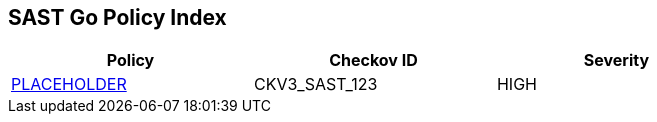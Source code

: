 == SAST Go Policy Index

[width=85%]
[cols="1,1,1"]
|===
|Policy|Checkov ID| Severity

|xref:sast-policy-X.adoc[PLACEHOLDER]
|CKV3_SAST_123
|HIGH


|===